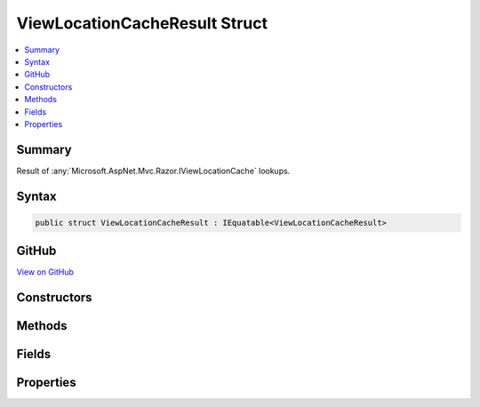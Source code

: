 

ViewLocationCacheResult Struct
==============================



.. contents:: 
   :local:



Summary
-------

Result of :any:`Microsoft.AspNet.Mvc.Razor.IViewLocationCache` lookups.











Syntax
------

.. code-block:: csharp

   public struct ViewLocationCacheResult : IEquatable<ViewLocationCacheResult>





GitHub
------

`View on GitHub <https://github.com/aspnet/apidocs/blob/master/aspnet/mvc/src/Microsoft.AspNet.Mvc.Razor/ViewLocationCacheResult.cs>`_





.. dn:structure:: Microsoft.AspNet.Mvc.Razor.ViewLocationCacheResult

Constructors
------------

.. dn:structure:: Microsoft.AspNet.Mvc.Razor.ViewLocationCacheResult
    :noindex:
    :hidden:

    
    .. dn:constructor:: Microsoft.AspNet.Mvc.Razor.ViewLocationCacheResult.ViewLocationCacheResult(System.Collections.Generic.IEnumerable<System.String>)
    
        
    
        Initializes a new instance of :any:`Microsoft.AspNet.Mvc.Razor.ViewLocationCacheResult` for a
        failed view lookup.
    
        
        
        
        :param searchedLocations: Locations that were searched.
        
        :type searchedLocations: System.Collections.Generic.IEnumerable{System.String}
    
        
        .. code-block:: csharp
    
           public ViewLocationCacheResult(IEnumerable<string> searchedLocations)
    
    .. dn:constructor:: Microsoft.AspNet.Mvc.Razor.ViewLocationCacheResult.ViewLocationCacheResult(System.String, System.Collections.Generic.IEnumerable<System.String>)
    
        
    
        Initializes a new instance of :any:`Microsoft.AspNet.Mvc.Razor.ViewLocationCacheResult`
        for a view that was successfully found at the specified location.
    
        
        
        
        :param foundLocation: The view location.
        
        :type foundLocation: System.String
        
        
        :param searchedLocations: Locations that were searched
            in addition to .
        
        :type searchedLocations: System.Collections.Generic.IEnumerable{System.String}
    
        
        .. code-block:: csharp
    
           public ViewLocationCacheResult(string foundLocation, IEnumerable<string> searchedLocations)
    

Methods
-------

.. dn:structure:: Microsoft.AspNet.Mvc.Razor.ViewLocationCacheResult
    :noindex:
    :hidden:

    
    .. dn:method:: Microsoft.AspNet.Mvc.Razor.ViewLocationCacheResult.Equals(Microsoft.AspNet.Mvc.Razor.ViewLocationCacheResult)
    
        
        
        
        :type other: Microsoft.AspNet.Mvc.Razor.ViewLocationCacheResult
        :rtype: System.Boolean
    
        
        .. code-block:: csharp
    
           public bool Equals(ViewLocationCacheResult other)
    
    .. dn:method:: Microsoft.AspNet.Mvc.Razor.ViewLocationCacheResult.GetHashCode()
    
        
        :rtype: System.Int32
    
        
        .. code-block:: csharp
    
           public override int GetHashCode()
    

Fields
------

.. dn:structure:: Microsoft.AspNet.Mvc.Razor.ViewLocationCacheResult
    :noindex:
    :hidden:

    
    .. dn:field:: Microsoft.AspNet.Mvc.Razor.ViewLocationCacheResult.None
    
        
    
        A :any:`Microsoft.AspNet.Mvc.Razor.ViewLocationCacheResult` that represents a cache miss.
    
        
    
        
        .. code-block:: csharp
    
           public static readonly ViewLocationCacheResult None
    

Properties
----------

.. dn:structure:: Microsoft.AspNet.Mvc.Razor.ViewLocationCacheResult
    :noindex:
    :hidden:

    
    .. dn:property:: Microsoft.AspNet.Mvc.Razor.ViewLocationCacheResult.IsFoundResult
    
        
    
        Gets a value that indicates whether the view was successfully found.
    
        
        :rtype: System.Boolean
    
        
        .. code-block:: csharp
    
           public bool IsFoundResult { get; }
    
    .. dn:property:: Microsoft.AspNet.Mvc.Razor.ViewLocationCacheResult.SearchedLocations
    
        
    
        The sequence of locations that were searched.
    
        
        :rtype: System.Collections.Generic.IEnumerable{System.String}
    
        
        .. code-block:: csharp
    
           public IEnumerable<string> SearchedLocations { get; }
    
    .. dn:property:: Microsoft.AspNet.Mvc.Razor.ViewLocationCacheResult.ViewLocation
    
        
    
        The location the view was found.
    
        
        :rtype: System.String
    
        
        .. code-block:: csharp
    
           public string ViewLocation { get; }
    

